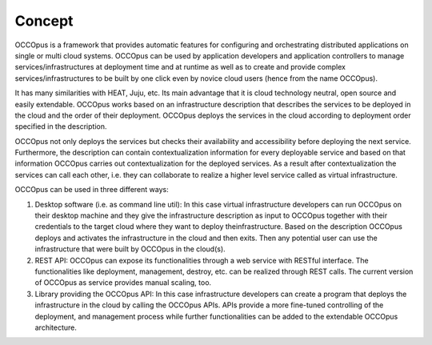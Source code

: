 .. _concept:

Concept
=======

OCCOpus is a framework that provides automatic features for configuring and
orchestrating distributed applications on single or multi cloud systems. OCCOpus
can be used by application developers and application controllers to manage
services/infrastructures at deployment time and at runtime as well as to create
and provide complex services/infrastructures to be built by one click even by
novice cloud users (hence from the name OCCOpus).

It has many similarities with HEAT, Juju, etc. Its main advantage that it is
cloud technology neutral, open source and easily extendable. OCCOpus works based 
on an infrastructure description that describes the services to be deployed in 
the cloud and the order of their deployment. OCCOpus deploys the services in 
the cloud according to deployment order specified in the
description. 

OCCOpus not only deploys the services but checks their
availability and accessibility before deploying the next service. Furthermore,
the description can contain contextualization information for every
deployable service and based on that information OCCOpus carries out
contextualization for the deployed services. As a result after contextualization
the services can call each other, i.e. they can collaborate to realize a higher
level service called as virtual infrastructure.

OCCOpus can be used in three different ways:

#. Desktop software (i.e. as command line util): In this case virtual infrastructure 
   developers can run OCCOpus on their desktop machine and they give the infrastructure 
   description as input to OCCOpus together with their credentials to the target cloud 
   where they want to deploy theinfrastructure. Based on the description OCCOpus deploys 
   and activates the infrastructure in the cloud and then exits. Then any potential user 
   can use the infrastructure that were built by OCCOpus in the cloud(s). 

#. REST API: OCCOpus can expose its functionalities through a web service with RESTful
   interface. The functionalities like deployment, management, destroy, etc. can
   be realized through REST calls. The current version of OCCOpus as service
   provides manual scaling, too.

#. Library providing the OCCOpus API: In this case infrastructure developers can create 
   a program that deploys the infrastructure in the cloud by calling the OCCOpus APIs. 
   APIs provide a more fine-tuned controlling of the deployment, and management process 
   while further functionalities can be added to the extendable OCCOpus architecture.
   
